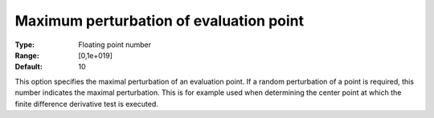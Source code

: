 

.. _IPOPT_Derivative_test_-_Maximum_perturbation_of_evaluation_point:


Maximum perturbation of evaluation point
========================================



:Type:	Floating point number	
:Range:	[0,1e+019]	
:Default:	10	



This option specifies the maximal perturbation of an evaluation point. If a random perturbation of a point is required, this number indicates the maximal perturbation. This is for example used when determining the center point at which the finite difference derivative test is executed.

